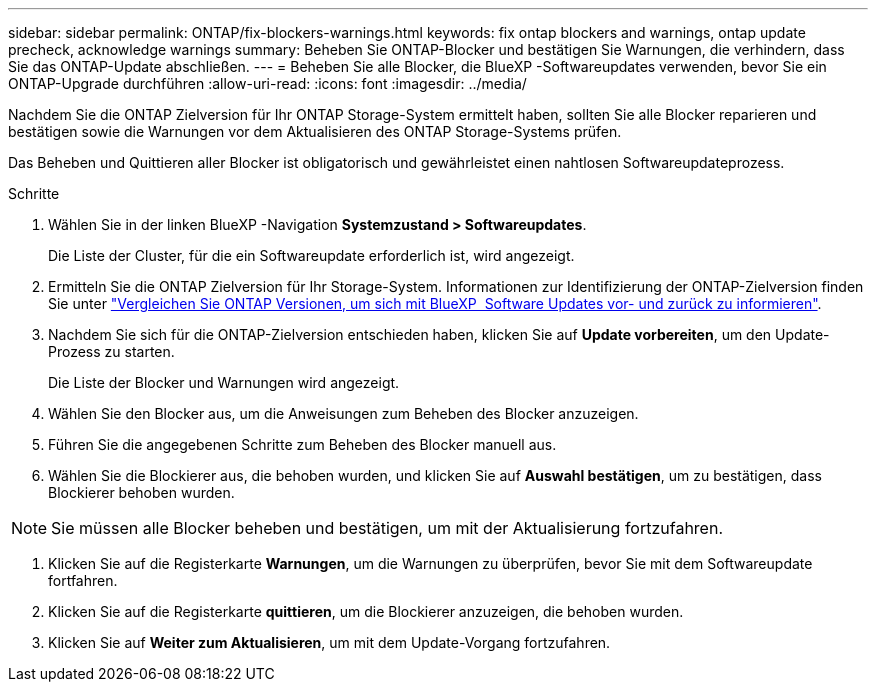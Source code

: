 ---
sidebar: sidebar 
permalink: ONTAP/fix-blockers-warnings.html 
keywords: fix ontap blockers and warnings, ontap update precheck, acknowledge warnings 
summary: Beheben Sie ONTAP-Blocker und bestätigen Sie Warnungen, die verhindern, dass Sie das ONTAP-Update abschließen. 
---
= Beheben Sie alle Blocker, die BlueXP -Softwareupdates verwenden, bevor Sie ein ONTAP-Upgrade durchführen
:allow-uri-read: 
:icons: font
:imagesdir: ../media/


[role="lead"]
Nachdem Sie die ONTAP Zielversion für Ihr ONTAP Storage-System ermittelt haben, sollten Sie alle Blocker reparieren und bestätigen sowie die Warnungen vor dem Aktualisieren des ONTAP Storage-Systems prüfen.

Das Beheben und Quittieren aller Blocker ist obligatorisch und gewährleistet einen nahtlosen Softwareupdateprozess.

.Schritte
. Wählen Sie in der linken BlueXP -Navigation *Systemzustand > Softwareupdates*.
+
Die Liste der Cluster, für die ein Softwareupdate erforderlich ist, wird angezeigt.

. Ermitteln Sie die ONTAP Zielversion für Ihr Storage-System. Informationen zur Identifizierung der ONTAP-Zielversion finden Sie unter link:../ONTAP/choose-ontap-910-later.html["Vergleichen Sie ONTAP Versionen, um sich mit BlueXP  Software Updates vor- und zurück zu informieren"].
. Nachdem Sie sich für die ONTAP-Zielversion entschieden haben, klicken Sie auf *Update vorbereiten*, um den Update-Prozess zu starten.
+
Die Liste der Blocker und Warnungen wird angezeigt.

. Wählen Sie den Blocker aus, um die Anweisungen zum Beheben des Blocker anzuzeigen.
. Führen Sie die angegebenen Schritte zum Beheben des Blocker manuell aus.
. Wählen Sie die Blockierer aus, die behoben wurden, und klicken Sie auf *Auswahl bestätigen*, um zu bestätigen, dass Blockierer behoben wurden.



NOTE: Sie müssen alle Blocker beheben und bestätigen, um mit der Aktualisierung fortzufahren.

. Klicken Sie auf die Registerkarte *Warnungen*, um die Warnungen zu überprüfen, bevor Sie mit dem Softwareupdate fortfahren.
. Klicken Sie auf die Registerkarte *quittieren*, um die Blockierer anzuzeigen, die behoben wurden.
. Klicken Sie auf *Weiter zum Aktualisieren*, um mit dem Update-Vorgang fortzufahren.

